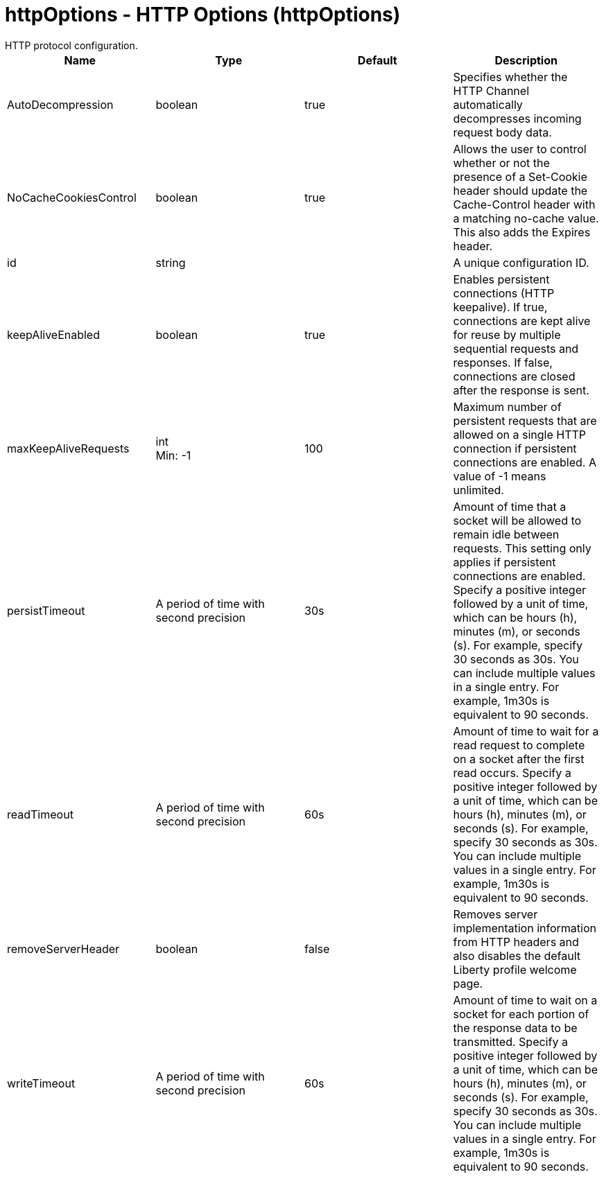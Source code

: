 = httpOptions - HTTP Options (httpOptions)
:nofooter:
HTTP protocol configuration.

[cols="a,a,a,a",width="100%"]
|===
|Name|Type|Default|Description

|AutoDecompression

|boolean

|true

|Specifies whether the HTTP Channel automatically decompresses incoming request body data.

|NoCacheCookiesControl

|boolean

|true

|Allows the user to control whether or not the presence of a Set-Cookie header should update the Cache-Control header with a matching no-cache value. This also adds the Expires header.

|id

|string

|

|A unique configuration ID.

|keepAliveEnabled

|boolean

|true

|Enables persistent connections (HTTP keepalive). If true, connections are kept alive for reuse by multiple sequential requests and responses. If false, connections are closed after the response is sent.

|maxKeepAliveRequests

|int +
Min: -1 +


|100

|Maximum number of persistent requests that are allowed on a single HTTP connection if persistent connections are enabled. A value of -1 means unlimited.

|persistTimeout

|A period of time with second precision

|30s

|Amount of time that a socket will be allowed to remain idle between requests. This setting only applies if persistent connections are enabled. Specify a positive integer followed by a unit of time, which can be hours (h), minutes (m), or seconds (s). For example, specify 30 seconds as 30s. You can include multiple values in a single entry. For example, 1m30s is equivalent to 90 seconds.

|readTimeout

|A period of time with second precision

|60s

|Amount of time to wait for a read request to complete on a socket after the first read occurs. Specify a positive integer followed by a unit of time, which can be hours (h), minutes (m), or seconds (s). For example, specify 30 seconds as 30s. You can include multiple values in a single entry. For example, 1m30s is equivalent to 90 seconds.

|removeServerHeader

|boolean

|false

|Removes server implementation information from HTTP headers and also disables the default Liberty profile welcome page.

|writeTimeout

|A period of time with second precision

|60s

|Amount of time to wait on a socket for each portion of the response data to be transmitted. Specify a positive integer followed by a unit of time, which can be hours (h), minutes (m), or seconds (s). For example, specify 30 seconds as 30s. You can include multiple values in a single entry. For example, 1m30s is equivalent to 90 seconds.
|===
